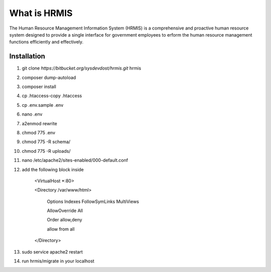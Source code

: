 What is HRMIS
==================

The Human Resource Management Information System (HRMIS) is a comprehensive and proactive human resource system designed to provide a single interface for government employees to erform the human resource management functions efficiently and effectively.



Installation
------------------
1.	git clone `https://bitbucket.org/sysdevdost/hrmis.git` hrmis
2.	composer dump-autoload
3.	composer install
4.	cp .htaccess-copy .htaccess
5.	cp .env.sample .env
6.	nano .env
7.	a2enmod rewrite
8.	chmod 775 .env
9.	chmod 775 -R schema/
10.	chmod 775 -R uploads/
11.	nano /etc/apache2/sites-enabled/000-default.conf
12.	add the following block inside

		<VirtualHost *:80>

		<Directory /var/www/html>

		  Options Indexes FollowSymLinks MultiViews

		  AllowOverride All

		  Order allow,deny

		  allow from all

		</Directory>

13.	sudo service apache2 restart
14.	run hrmis/migrate in your localhost